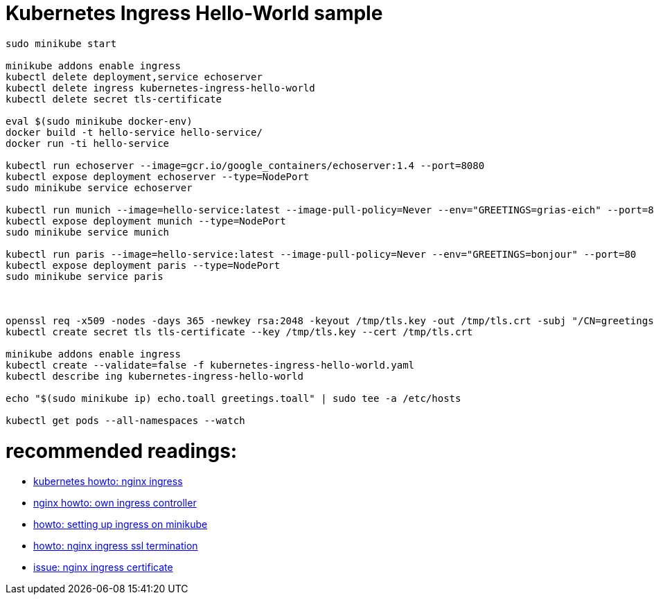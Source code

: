 = Kubernetes Ingress Hello-World sample

[source,bash]
----
sudo minikube start

minikube addons enable ingress
kubectl delete deployment,service echoserver
kubectl delete ingress kubernetes-ingress-hello-world
kubectl delete secret tls-certificate

eval $(sudo minikube docker-env)
docker build -t hello-service hello-service/ 
docker run -ti hello-service

kubectl run echoserver --image=gcr.io/google_containers/echoserver:1.4 --port=8080
kubectl expose deployment echoserver --type=NodePort
sudo minikube service echoserver

kubectl run munich --image=hello-service:latest --image-pull-policy=Never --env="GREETINGS=grias-eich" --port=80
kubectl expose deployment munich --type=NodePort
sudo minikube service munich

kubectl run paris --image=hello-service:latest --image-pull-policy=Never --env="GREETINGS=bonjour" --port=80
kubectl expose deployment paris --type=NodePort
sudo minikube service paris



openssl req -x509 -nodes -days 365 -newkey rsa:2048 -keyout /tmp/tls.key -out /tmp/tls.crt -subj "/CN=greetings.toall"
kubectl create secret tls tls-certificate --key /tmp/tls.key --cert /tmp/tls.crt

minikube addons enable ingress
kubectl create --validate=false -f kubernetes-ingress-hello-world.yaml
kubectl describe ing kubernetes-ingress-hello-world

echo "$(sudo minikube ip) echo.toall greetings.toall" | sudo tee -a /etc/hosts

kubectl get pods --all-namespaces --watch

----


# recommended readings:
* https://github.com/kubernetes/ingress-nginx/tree/master/deploy#minikube[kubernetes howto: nginx ingress]
* https://github.com/nginxinc/kubernetes-ingress/blob/master/docs/nginx-ingress-controllers.md[nginx howto: own ingress controller]
* https://medium.com/@Oskarr3/setting-up-ingress-on-minikube-6ae825e98f82[howto: setting up ingress on minikube]
* https://github.com/kubernetes/contrib/tree/master/ingress/controllers/nginx/examples/tls[howto: nginx ingress ssl termination]
* https://github.com/kubernetes/ingress-nginx/issues/1374[issue: nginx ingress certificate]
